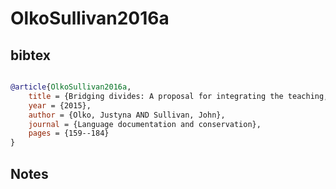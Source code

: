 * OlkoSullivan2016a




** bibtex

#+NAME: bibtex
#+BEGIN_SRC bibtex

@article{OlkoSullivan2016a,
    title = {Bridging divides: A proposal for integrating the teaching, research and revitalization of Nahuatl},
    year = {2015},
    author = {Olko, Justyna AND Sullivan, John},
    journal = {Language documentation and conservation},
    pages = {159--184}
}

#+END_SRC




** Notes

